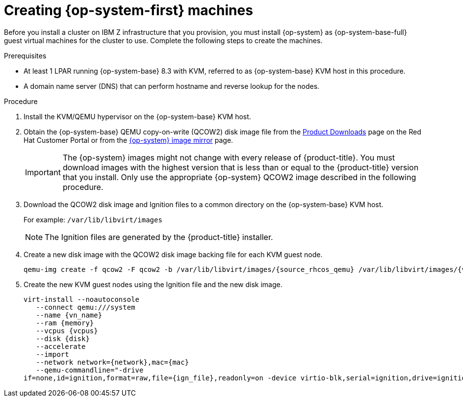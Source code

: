 // Module included in the following assemblies:
//
// * installing/installing_ibm_z/installing-ibm-z-kvm.adoc

[id="installation-user-infra-machines-iso-ibm-z_kvm_{context}"]
= Creating {op-system-first} machines

Before you install a cluster on IBM Z infrastructure that you provision, you must install {op-system} as {op-system-base-full} guest virtual machines for the cluster to use. Complete the following steps to create the machines.

.Prerequisites

* At least 1 LPAR running {op-system-base} 8.3 with KVM, referred to as {op-system-base} KVM host in this procedure.
* A domain name server (DNS) that can perform hostname and reverse lookup for the nodes. 

.Procedure

. Install the KVM/QEMU hypervisor on the {op-system-base} KVM host.

. Obtain the {op-system-base} QEMU copy-on-write (QCOW2) disk image file from the link:https://access.redhat.com/downloads/content/290[Product Downloads] page on the Red Hat Customer Portal or from the link:https://mirror.openshift.com/pub/openshift-v4/s390x/dependencies/rhcos/latest/[{op-system} image mirror] page.
+
[IMPORTANT]
====
The {op-system} images might not change with every release of {product-title}.
You must download images with the highest version that is less than or equal
to the {product-title} version that you install. Only use the appropriate {op-system} QCOW2 image described in the following procedure.
====
+
. Download the QCOW2 disk image and Ignition files to a common directory on the {op-system-base} KVM host.
+
For example: `/var/lib/libvirt/images`
+
[NOTE]
====
The Ignition files are generated by the {product-title} installer. 
====
. Create a new disk image with the QCOW2 disk image backing file for each KVM guest node.
+
[source,terminal]
----
qemu-img create -f qcow2 -F qcow2 -b /var/lib/libvirt/images/{source_rhcos_qemu} /var/lib/libvirt/images/{vmname}.qcow2 {size}
----
+
. Create the new KVM guest nodes using the Ignition file and the new disk image. 
+
[source,terminal]
----
virt-install --noautoconsole
   --connect qemu:///system
   --name {vn_name}
   --ram {memory}
   --vcpus {vcpus}
   --disk {disk}
   --accelerate
   --import
   --network network={network},mac={mac}
   --qemu-commandline="-drive
if=none,id=ignition,format=raw,file={ign_file},readonly=on -device virtio-blk,serial=ignition,drive=ignition"    
----